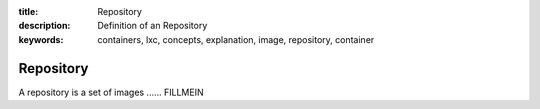:title: Repository
:description: Definition of an Repository
:keywords: containers, lxc, concepts, explanation, image, repository, container

.. _repository_def:

Repository
==========

A repository is a set of images ...... FILLMEIN
